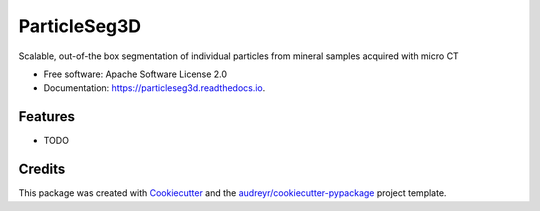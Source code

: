 =============
ParticleSeg3D
=============


.. image:: https://img.shields.io/pypi/v/particleseg3d.svg
        :target: https://pypi.python.org/pypi/particleseg3d

.. image:: https://img.shields.io/travis/Karol-G/particleseg3d.svg
        :target: https://travis-ci.com/Karol-G/particleseg3d

.. image:: https://readthedocs.org/projects/particleseg3d/badge/?version=latest
        :target: https://particleseg3d.readthedocs.io/en/latest/?version=latest
        :alt: Documentation Status




Scalable, out-of-the box segmentation of individual particles from mineral samples acquired with micro CT


* Free software: Apache Software License 2.0
* Documentation: https://particleseg3d.readthedocs.io.


Features
--------

* TODO

Credits
-------

This package was created with Cookiecutter_ and the `audreyr/cookiecutter-pypackage`_ project template.

.. _Cookiecutter: https://github.com/audreyr/cookiecutter
.. _`audreyr/cookiecutter-pypackage`: https://github.com/audreyr/cookiecutter-pypackage
